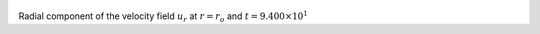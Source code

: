 
.. figure:: ./images/Shell_Slices_Ur_0.png 
   :width: 600px 
   :align: center 

Radial component of the velocity field :math:`u_r` at :math:`r = r_o` and :math:`t = 9.400 \times 10^{1}`

